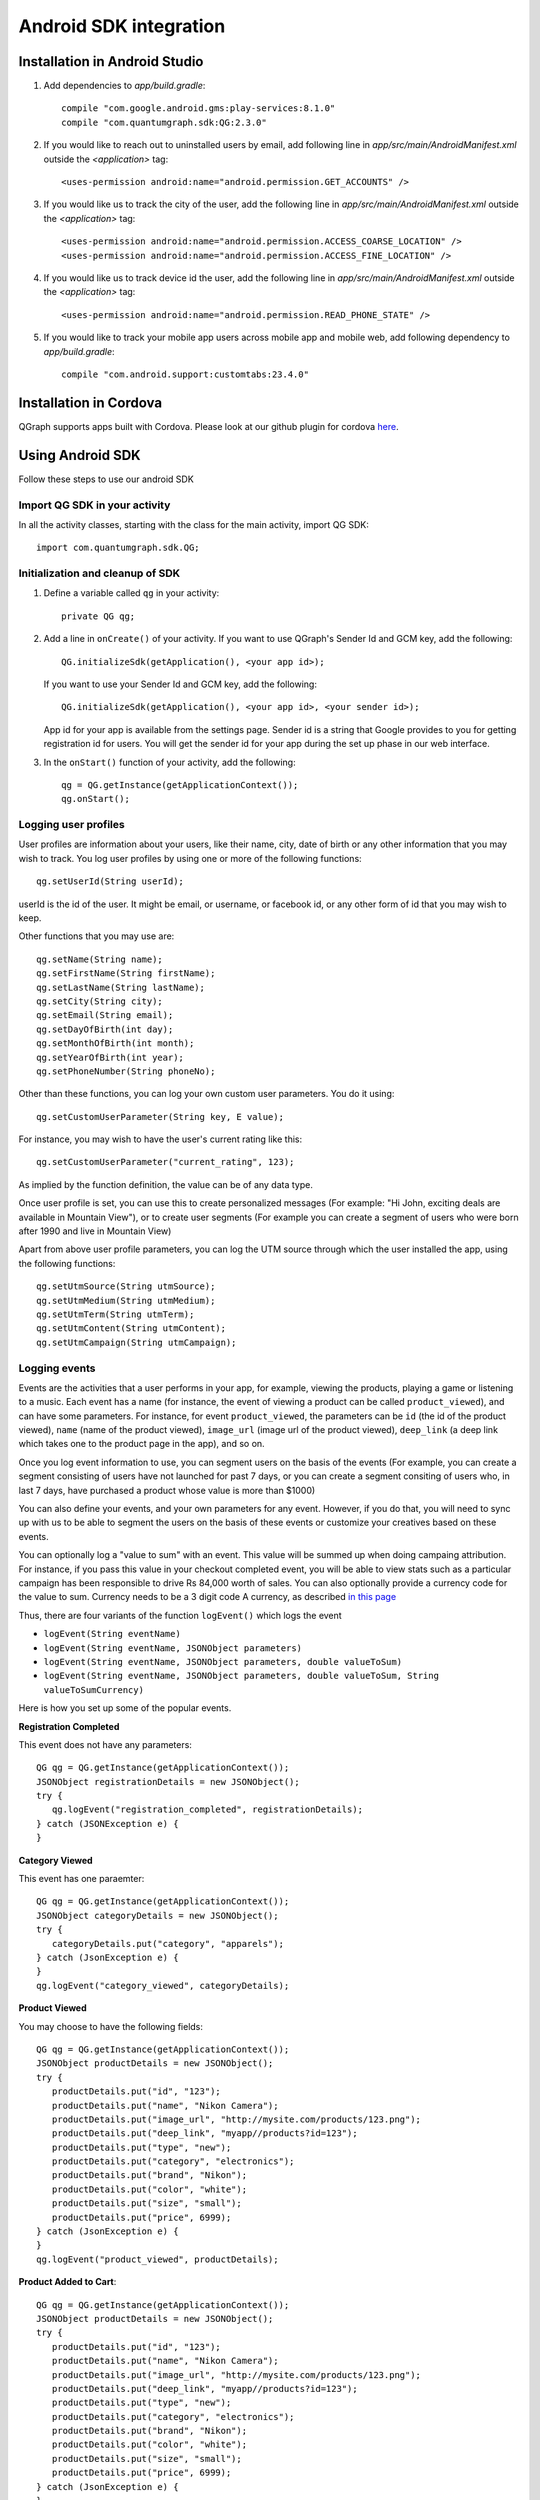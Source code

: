 Android SDK integration
=======================

Installation in Android Studio
------------------------------

#. Add dependencies to *app/build.gradle*::

    compile "com.google.android.gms:play-services:8.1.0"
    compile "com.quantumgraph.sdk:QG:2.3.0"

#. If you would like to reach out to uninstalled users by email, add following line in *app/src/main/AndroidManifest.xml* outside the *<application>* tag::

   <uses-permission android:name="android.permission.GET_ACCOUNTS" />

#. If you would like us to track the city of the user, add the following line in *app/src/main/AndroidManifest.xml* outside the *<application>* tag::

   <uses-permission android:name="android.permission.ACCESS_COARSE_LOCATION" />
   <uses-permission android:name="android.permission.ACCESS_FINE_LOCATION" />

#. If you would like us to track device id the user, add the following line in *app/src/main/AndroidManifest.xml* outside the *<application>* tag::

   <uses-permission android:name="android.permission.READ_PHONE_STATE" />

#. If you would like to track your mobile app users across mobile app and mobile web, add following dependency to *app/build.gradle*::

    compile "com.android.support:customtabs:23.4.0"

Installation in Cordova
-----------------------
QGraph supports apps built with Cordova. Please look at our github plugin for cordova `here <https://github.com/quantumgraph/cordova>`_.

Using Android SDK
-----------------
Follow these steps to use our android SDK

Import QG SDK in your activity
##############################
In all the activity classes, starting with the class for the main activity, import QG SDK::

   import com.quantumgraph.sdk.QG;

Initialization and cleanup of SDK
#################################
#. Define a variable called ``qg`` in your activity::
   
    private QG qg;
   
#. Add a line in ``onCreate()`` of your activity.  If you want to use QGraph's Sender Id and GCM key, add the following::
    
    QG.initializeSdk(getApplication(), <your app id>);

   If you want to use your Sender Id and GCM key, add the following::

    QG.initializeSdk(getApplication(), <your app id>, <your sender id>);

   App id for your app is available from the settings page. Sender id is a string that Google provides to you for getting registration id for users. You will get the sender id for your app during the set up phase in our web interface.

#. In the ``onStart()`` function of your activity, add the following::

    qg = QG.getInstance(getApplicationContext());
    qg.onStart();

Logging user profiles
#####################
User profiles are information about your users, like their name, city, date of birth
or any other information that you may wish to track. You log user profiles by using one or more of the following functions::

   qg.setUserId(String userId);

userId is the id of the user. It might be email, or username, or facebook id, or any other form of id that you may wish to keep.

Other functions that you may use are::

   qg.setName(String name);
   qg.setFirstName(String firstName);
   qg.setLastName(String lastName);
   qg.setCity(String city);
   qg.setEmail(String email);
   qg.setDayOfBirth(int day);
   qg.setMonthOfBirth(int month);
   qg.setYearOfBirth(int year);
   qg.setPhoneNumber(String phoneNo);

Other than these functions, you can log your own custom user parameters. You do it using::

   qg.setCustomUserParameter(String key, E value);

For instance, you may wish to have the user's current rating like this::

   qg.setCustomUserParameter("current_rating", 123);

As implied by the function definition, the value can be of any data type.

Once user profile is set, you can use this to create personalized messages (For example: "Hi John, exciting deals are available in Mountain View"), or to create user segments (For example you can create a segment of users who were born after 1990 and live in Mountain View)

Apart from above user profile parameters, you can log the UTM source through which the user installed the app, using the following functions::

   qg.setUtmSource(String utmSource);
   qg.setUtmMedium(String utmMedium);
   qg.setUtmTerm(String utmTerm);
   qg.setUtmContent(String utmContent);
   qg.setUtmCampaign(String utmCampaign);

Logging events
##############
Events are the activities that a user performs in your app, for example, viewing the products, playing a game or listening to a music. Each event has a name (for instance, the event of viewing a product can be called ``product_viewed``), and can have some parameters. For instance, 
for event ``product_viewed``, the parameters can be ``id`` (the id of the product viewed), ``name`` (name of the product viewed), ``image_url`` (image url of the product viewed), ``deep_link`` (a deep link which takes one to the product page in the app), and so on.

Once you log event information to use, you can segment users on the basis of the events (For example, you can create a segment consisting of users have not launched for past 7 days, or you can create a segment consiting of users who, in last 7 days, have purchased a product whose value is more than $1000)

You can also define your events, and your own parameters for any event. However, if you do that, you will need to sync up with us to be able to segment the users on the basis of these events or customize your creatives based on these events.

You can optionally log a "value to sum" with an event. This value will be summed up when doing campaing attribution. For instance, if you pass this value in your checkout completed event, you will be able to view stats such as a particular campaign has been responsible to drive Rs 84,000 worth of sales. You can also optionally provide a currency code for the value to sum. Currency needs to be a 3 digit code A currency, as described `in this page <http://www.nationsonline.org/oneworld/currencies.htm>`_

Thus, there are four variants of the function ``logEvent()`` which logs the event

* ``logEvent(String eventName)``

* ``logEvent(String eventName, JSONObject parameters)``

* ``logEvent(String eventName, JSONObject parameters, double valueToSum)``

* ``logEvent(String eventName, JSONObject parameters, double valueToSum, String valueToSumCurrency)``


Here is how you set up some of the popular events.

**Registration Completed**

This event does not have any parameters::

   QG qg = QG.getInstance(getApplicationContext());
   JSONObject registrationDetails = new JSONObject();
   try {
      qg.logEvent("registration_completed", registrationDetails);
   } catch (JSONException e) {
   }

**Category Viewed**

This event has one paraemter::

   QG qg = QG.getInstance(getApplicationContext());
   JSONObject categoryDetails = new JSONObject();
   try {
      categoryDetails.put("category", "apparels");
   } catch (JsonException e) {
   }
   qg.logEvent("category_viewed", categoryDetails);

**Product Viewed**

You may choose to have the following fields::

   QG qg = QG.getInstance(getApplicationContext());
   JSONObject productDetails = new JSONObject();
   try {
      productDetails.put("id", "123");
      productDetails.put("name", "Nikon Camera");
      productDetails.put("image_url", "http://mysite.com/products/123.png");
      productDetails.put("deep_link", "myapp//products?id=123");
      productDetails.put("type", "new");
      productDetails.put("category", "electronics");
      productDetails.put("brand", "Nikon");
      productDetails.put("color", "white");
      productDetails.put("size", "small");
      productDetails.put("price", 6999);
   } catch (JsonException e) {
   }
   qg.logEvent("product_viewed", productDetails);

**Product Added to Cart**::

   QG qg = QG.getInstance(getApplicationContext());
   JSONObject productDetails = new JSONObject();
   try {
      productDetails.put("id", "123");
      productDetails.put("name", "Nikon Camera");
      productDetails.put("image_url", "http://mysite.com/products/123.png");
      productDetails.put("deep_link", "myapp//products?id=123");
      productDetails.put("type", "new");
      productDetails.put("category", "electronics");
      productDetails.put("brand", "Nikon");
      productDetails.put("color", "white");
      productDetails.put("size", "small");
      productDetails.put("price", 6999);
   } catch (JsonException e) {
   }
   qg.logEvent("product_added_to_cart", productDetails);

**Product Added to Wishlist**::

   QG qg = QG.getInstance(getApplicationContext());
   JSONObject productDetails = new JSONObject();
   try {
      productDetails.put("id", "123");
      productDetails.put("name", "Nikon Camera");
      productDetails.put("image_url", "http://mysite.com/products/123.png");
      productDetails.put("deep_link", "myapp//products?id=123");
      productDetails.put("type", "new");
      productDetails.put("category", "electronics");
      productDetails.put("brand", "Nikon");
      productDetails.put("color", "white");
      productDetails.put("size", "small");
      productDetails.put("price", 6999);
   } catch (JsonException e) {
   }
   qg.logEvent("product_added_to_wishlist", productDetails);


**Product Purchased**::

   QG qg = QG.getInstance(getApplicationContext());
   JSONObject productDetails = new JSONObject();
   try {
      productDetails.put("id", "123");
      productDetails.put("name", "Nikon Camera");
      productDetails.put("image_url", "http://mysite.com/products/123.png");
      productDetails.put("deep_link", "myapp//products?id=123");
      productDetails.put("type", "new");
      productDetails.put("category", "electronics");
      productDetails.put("brand", "Nikon");
      productDetails.put("color", "white");
      productDetails.put("size", "small");
      productDetails.put("price", 6999);
   } catch (JsonException e) {
   }
   qg.logEvent("product_purchased", productDetails, 6999);
   /* Or if you do not want to pass the third argument, you can simply write
   qg.logEvent("product_purchased", productDetails);*/


**Checkout Initiated**::

   QG qg = QG.getInstance(getApplicationContext());
   JSONObject checkoutDetails = new JSONObject();
   try {
      checkoutDetails.put("num_products", 2);
      checkoutDetails.put("cart_value", 12998.44);
      checkoutDetails.put("deep_link", "myapp://myapp/cart");
   } catch (JsonException e) {
   }
   qg.logEvent("checkout_initiated", checkoutDetails);

**Checkout Completed**::

   QG qg = QG.getInstance(getApplicationContext());
   JSONObject checkoutCompleted = new JSONObject();
   try {
      checkoutDetails.put("num_products", 2);
      checkoutDetails.put("cart_value", 12998.44);
      checkoutDetails.put("deep_link", "myapp://myapp/cart");
   } catch (JsonException e) {
   }
   qg.logEvent("checkout_completed", checkoutDetails, 12998.44);
   /* Or if you do not want to pass the third argument, you can simply write
   qg.logEvent("product_purchased", productDetails);*/

**Product Rated**::

   QG qg = QG.getInstance(getApplicationContext());
   JSONObject rating = new JSONObject();
   try {
      rating.put("id", "1232");
      rating.put("rating", 2);
   } catch (JsonException e) {
   }
   qg.logEvent("product_rated", rating);

**Searched**::

   QG qg = QG.getInstance(getApplicationContext());
   JSONObject search = new JSONObject();
   try {
      search.put("id", "1232");
      search.put("rating", 2);
   } catch (JsonException e) {
   }
   qg.logEvent("product_rated", rating);

**Reached Level**::

   QG qg = QG.getInstance(getApplicationContext());
   JSONObject level = new JSONObject();
   try {
      level.put("level", 23);
   } catch (JsonException e) {
   }
   qg.logEvent("level", rating);

**Your custom events**

Apart from above predefined events, you can create your own custom events, and
have custom parameters in them::

   QG qg = QG.getInstance(getApplicationContext());
   JSONObject json = new JSONObject();
   try {
      json.put("my_param", "some value");
      json.put("some_other_param", 123);
      json.put("what_ever", 1234.23);
   } catch (JsonException e) {
   }
   qg.logEvent("my_custom_event", json);


Retrieving stored notifications
###############################
We provide the facility to store the notifications that you send. To enable notification
storage, please contact us at app@qgraph.io. We automatically store the notifications
which arrive at the SDK, and you can access them at any point of time. Here is how
you access stored notifications::

   JSONArray storedNotifications = QG.getInstance(context).getStoredNotifications();

Different notifications have different fields. All of them have a ``title`` and
``message``. They may also have ``imageUrl`` (URL of icon image), ``bigImageUrl``
(URL of the big image), ``deepLink`` and some other fields depending on the type
of the notification.

Configuring Batching
####################

Our SDK batches the network requests it makes to QGraph server, in order to optimize
network usage. It flushes data to the server every 15 seconds, or when number data points exceed 100. 

You can force the SDK to flush the data to server any time by calling the following function::

    QG.getSharedInstance(context).flush();

Matching mobile app users with mobile web users
###############################################

Our SDK can help you track your mobile app users across your app and mobile web. If you want to enable this functionality, you need to add following dependency in *app/build.gradle*::

    compile "com.android.support:customtabs:23.4.0"

If you have added above dependency in your app, but would like to *disable* our tracking, use the following function::

    QG.getInstance(context).disableUserTrackingForChrome();

InApp Notifications
###################
InApp notfications work by default and you do not have to do anything specific.

In case you wish to disable in-app notifications in some Activity, call::

    QG.getInstance(context).hideInApp(Activity activityInWhichInAppIsToBeHidden)

Note that ``hideInApp(activity)`` should be called before ``onStart()`` of activity in which you wish to hide in-app gets called.

Event Attribution
#################
To track how QG notifications are affecting the metrics on your app, we attribute
some of your app events to QG notifications. We support two types of attributions:
view through attribution and click through attribution. We view-through attribute
an event to a notification if the event happens within 1 hour (this can be
configured) of a user receiving a notification. We click-through attribute an
event to a notification if the event happens within 24 hours (this can be
configured) of a user receiving a notification.

You can see the attribution metrics on the performance page of the campaigns:

   .. figure:: attributed-events.png



You can change view through attribution window by using following function::

    QG.getInstance(context).setAttributionWindow(long seconds);

You can change click through attribution window by using following function::

    QG.getInstance(context).setClickAttributionWindow(long seconds);




Notification checklist
----------------------
Launcher image
##############
Make sure that you have an image called ``ic_launcher.png`` in your ``drawable/`` folder.
We use this image to display as icon image if you don't set an icon image explicitly.
This image should be 192px x 192px or larger, with an aspect ratio of 1:1.

Notification image
##################
Make sure that you have an image called ``ic_notification.png`` in your ``drawable/`` foler.
This is the image shown in the status bar when a notification arrives. As per Android
guidelines (http://developer.android.com/design/patterns/notifications.html) this image should
be a white image on a transparent background. The size of this image should be 72px x 72px or
larger, with an aspect ratio of 1:1. This is what ic_notification.png should look like:
https://developer.android.com/samples/MediaBrowserService/res/drawable-hdpi/ic_notification.png

Recommended sizes of images
###########################
Follow are the recommended sizes of images:

1. Big Image Notification - Big image should be 1024px x 512px or larger, with an aspect ratio close to 2:1

2. Icon Image - Icon image should be 192px x 192px or larger, with aspect ratio of 1:1

3. Carousel Notification - Recommended image size is 600px x 600px, with aspect ratio of 1:1

4. Slider Notification - 1024px x 512px or larger, with aspect ratio close to 2:1

5. Static Banner Notification - 1024px x 170px with an aspect ratio of 6:1

6. Animated Banner Notification - a series of images of 1024px x 170px with an aspect ratio of 6:1

Depending on the screen's resolution android crops the image to fit it into the container. For this, we recommend that you do not have any text in the 10% margins of Big Image and Carousel.

If you use your own Broadcast Receiver
######################################
QG SDK uses its own ``BroadcastReceiver``. In case you user your own ``BroadcastReceiver``
you will need to ignore the messages sent by QGraph. We provide you a helper method
``isQGMessage()`` to accomplish this. You need to include the following code in the
``onHandleIntent()`` method of the ``IntentService`` associated with the ``BroadcastReceiver``::

    @override
    protected void onHandleIntent(Intent intent) {
        Bundle extras = intent.getExtras()
        /* If the message is from QGraph, its intent handler 
           will handle it, and you should ignore the message. */
       if (extras.containsKey("message") && QG.isQGMessage(extras.getString("message"))) {
           return;
       }
    }
    
Similarly, QGraph's ``IntentService`` too ignores any messages that have not originated
from QGraph servers.

If you use your own Service to extend GCMListenerService
########################################################
If you use your own service that extends ``GCMListenerService``, following code snippet
must be added in your service::

   @Override
   public void onMessageReceived(String from, Bundle data) { 
       if (data.containsKey("message") && QG.isQGMessage(data.getString("message"))) {
           Intent intent = new Intent(getApplicationContext(), GcmNotificationIntentService.class);
           intent.setAction("QG");
           intent.putExtras(data);
           getApplicationContext().startService(intent);
           return;
       }
   }
   
Receiving key value pairs in activity
#####################################
If you have set key value pairs in the campaign you can get them in the activity. Let's say
you passed a key valled ``myKey`` in the campaign, then you can get its value as following::

   @override
   protected void onCreate(Bundle savedInstanceState) {
      super.onCreate(savedInstanceState);
      Intent intent = getIntent();
      Bundle bundle = intent.getExtras();
      String val = null;
      if (bundle != null) {
          val = bundle.getString("myKey");
      }

      /* More code */
   }
